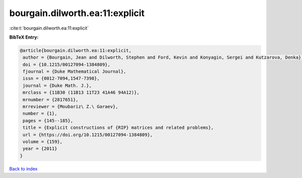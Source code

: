 bourgain.dilworth.ea:11:explicit
================================

:cite:t:`bourgain.dilworth.ea:11:explicit`

**BibTeX Entry:**

.. code-block:: bibtex

   @article{bourgain.dilworth.ea:11:explicit,
    author = {Bourgain, Jean and Dilworth, Stephen and Ford, Kevin and Konyagin, Sergei and Kutzarova, Denka},
    doi = {10.1215/00127094-1384809},
    fjournal = {Duke Mathematical Journal},
    issn = {0012-7094,1547-7398},
    journal = {Duke Math. J.},
    mrclass = {11B30 (11B13 11T23 41A46 94A12)},
    mrnumber = {2817651},
    mrreviewer = {Moubariz\ Z.\ Garaev},
    number = {1},
    pages = {145--185},
    title = {Explicit constructions of {RIP} matrices and related problems},
    url = {https://doi.org/10.1215/00127094-1384809},
    volume = {159},
    year = {2011}
   }

`Back to index <../By-Cite-Keys.rst>`_
